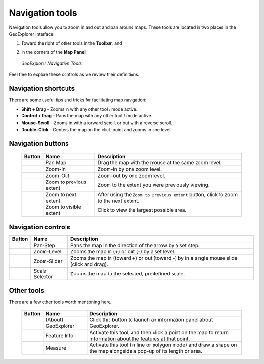 .. _geoexplorer.navigation:

Navigation tools
================

Navigation tools allow you to zoom in and out and pan around maps. These tools are located in two places in the GeoExplorer interface:

#. Toward the right of other tools in the **Toolbar**, and
#. In the corners of the **Map Panel** 

   .. figure:: img/gx_navtools.png
      :align: center

      *GeoExplorer Navigation Tools*

Feel free to explore these controls as we review their definitions.

Navigation shortcuts
--------------------

There are some useful tips and tricks for facilitating map navigation:

* **Shift + Drag** - Zooms in with any other tool / mode active.
* **Control + Drag** - Pans the map with any other tool / mode active.
* **Mouse-Scroll** - Zooms in with a forward scroll, or out with a reverse scroll.
* **Double-Click** - Centers the map on the click-point and zooms in one level.
        
Navigation buttons
------------------

 .. list-table::
    :header-rows: 1

    * - Button
      - Name
      - Description
    * - .. image:: img/gx_icon_pan.png         
      - Pan Map
      - Drag the map with the mouse at the same zoom level.
    * - .. image:: img/gx_icon_zoomin.png
      - Zoom-In
      - Zoom-in by one zoom level.
    * - .. image:: img/gx_icon_zoomout.png
      - Zoom-Out
      - Zoom-out by one zoom level.   
    * - .. image:: img/gx_icon_zoomprev.png
      - Zoom to previous extent
      - Zoom to the extent you were previously viewing.
    * - .. image:: img/gx_icon_zoomnext.png
      - Zoom to next extent
      - After using the ``Zoom to previous extent`` button, click to zoom to the next extent.
    * - .. image:: img/gx_icon_zoomfull.png
      - Zoom to visible extent
      - Click to view the largest possible area.

Navigation controls
-------------------

.. list-table::
   :header-rows: 1

   * - Button
     - Name
     - Description
   * - .. image:: img/gx_icon_pansteps.png
     - Pan-Step
     - Pans the map in the direction of the arrow by a set step.
   * - .. image:: img/gx_icon_zoomsteps.png
     - Zoom-Level
     - Zooms the map in (+) or out (-) by a set level.
   * - .. image:: img/gx_icon_slider.png
     - Zoom-Slider
     - Zooms the map in (toward +) or out (toward -) by in a single mouse slide (click and drag).
   * - .. image:: img/gx_icon_scaleselect.png
     - Scale Selector
     - Zooms the map to the selected, predefined scale.

Other tools
-----------

There are a few other tools worth mentioning here.

 .. list-table::
   :header-rows: 1

   * - Button
     - Name
     - Description
   * - .. image:: img/gx_icon_about.png         
     - (About) GeoExplorer
     - Click this button to launch an information panel about GeoExplorer. 
   * - .. image:: img/gx_icon_featureinfo.png         
     - Feature Info
     - Activate this tool, and then click a point on the map to return information about the features at that point. 
   * - .. image:: img/gx_icon_measure.png         
     - Measure
     - Activate this tool (in line or polygon mode) and draw a shape on the map alongside a pop-up of its length or area.